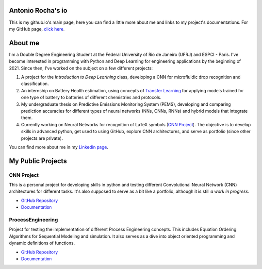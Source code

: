 .. Antonio Rocha io documentation master file, created by
   sphinx-quickstart on Tue Nov 16 09:29:18 2021.
   You can adapt this file completely to your liking, but it should at least
   contain the root `toctree` directive.

Antonio Rocha's io
==================

This is my github.io's main page, here you can find a little more about me and
links to my project's documentations. For my GitHub page, `click here <https://github.com/AntonioRochaAZ>`_.

About me
========

I'm a Double Degree Engineering Student at the Federal University of Rio de
Janeiro (UFRJ) and ESPCI - Paris. I've become interested in programming with
Python and Deep Learning for engineering applications by the beginning of 2021.
Since then, I've worked on the subject on a few different projects:

1. A project for the *Introduction to Deep Learining* class, developing a CNN
   for microfluidic drop recognition and classification.
2. An internship on Battery Health estimation, using concepts of `Transfer Learning <https://en.wikipedia.org/wiki/Transfer_learning#:~:text=Transfer%20learning%20(TL)%20is%20a,when%20trying%20to%20recognize%20trucks.>`_
   for applying models trained for one type of battery to batteries of different chemistries and protocols.
3. My undergraduate thesis on Predictive Emissions Monitoring System (PEMS), developing and comparing
   prediction accuracies for different types of neural networks (NNs, CNNs, RNNs) and hybrid models
   that integrate them.
4. Currently working on Neural Networks for recognition of LaTeX symbols (`CNN Project <https://github.com/AntonioRochaAZ/CNN-Project>`_).
   The objective is to develop skills in advanced python, get used to using GitHub, explore CNN architectures,
   and serve as portfolio (since other projects are private).

You can find more about me in my `Linkedin page <https://www.linkedin.com/in/antonio-rocha-azevedo-9577b41a1/?locale=en_US>`_.

My Public Projects
==================

CNN Project
-----------

This is a personal project for developing skills in python and testing
different Convolutional Neural Network (CNN) architectures for different tasks.
It's also supposed to serve as a bit like a portfolio, although it is still
*a work in progress*.

- `GitHub Repository <https://github.com/AntonioRochaAZ/CNN-Project>`_
- `Documentation <https://antoniorochaaz.github.io/CNN-Project/>`_

ProcessEngineering
------------------

Project for testing the implementation of different Process Engineering concepts.
This includes Equation Ordering Algorithms for Sequential Modeling and simulation.
It also serves as a dive into object oriented programming and dynamic definitions of functions.

- `GitHub Repository <https://github.com/AntonioRochaAZ/ProcessEngineering>`_
- `Documentation <https://antoniorochaaz.github.io/ProcessEngineering/>`_

